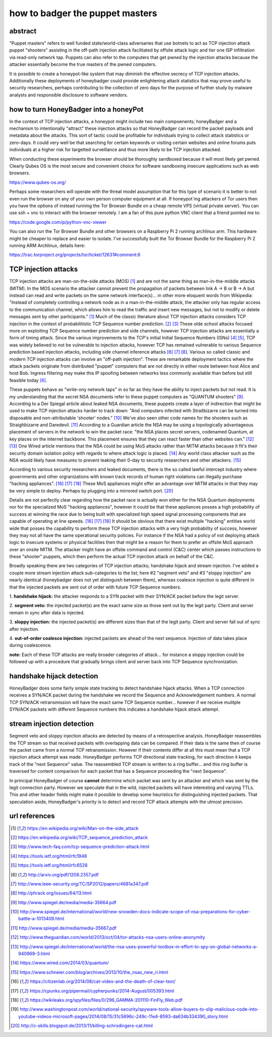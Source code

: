

how to badger the puppet masters
================================


abstract
--------

"Puppet masters" refers to well funded state/world-class adversaries that use botnets to
act as TCP injection attack puppet "shooters" assisting in the off-path injection attack facilitated
by offsite attack logic and tier one ISP infiltration via read-only network tap.
Puppets can also refer to the computers that get pwned by the injection attacks because the
attacker essentially become the true masters of the pwned computers.

It is possible to create a honeypot-like system that may diminish the effective secrecy of TCP injection attacks.
Additionally these deployments of honeybadger could provide enlightening attack statistics that may prove useful
to security researchers, perhaps contributing to the collection of zero days for the purpose of further study by
malware analysts and responsible disclosure to software vendors.



how to turn HoneyBadger into a honeyPot
---------------------------------------

In the context of TCP injection attacks, a honeypot might include two main compoenents; honeyBadger and a mechanism to intentionally
"attract" these injection attacks so that HoneyBadger can record the packet payloads and metadata about the attacks. This sort of tactic
could be profitable for individuals trying to collect attack statistics or zero-days. It could very well be that searching for certain
keywords or visiting certain websites and online forums puts individuals at a higher risk for targetted surveillance and thus more likely
to be TCP injection attacked.

When conducting these experiments the browser should be thoroughly sandboxed because it will most likely get pwned.
Clearly Qubes OS is the most secure and convenient choice for software sandboxing insecure applications such as web browsers.

https://www.qubes-os.org/


Perhaps some researchers will operate with the threat model assumption that for this type of scenario it is better to not even run
the browser on any of your own person computer equipment at all. If honeypot`ing attackers of Tor users then you have the options of
instead running the Tor Browser Bundle on a cheap remote VPS (virtual private server). You can use ssh + vnc to interact with the
browser remotely. I am a fan of this pure python VNC client that a friend pointed me to:

https://code.google.com/p/python-vnc-viewer


You can also run the Tor Browser Bundle and other browsers on a Raspberry Pi 2 running archlinux arm. This hardware might be
cheaper to replace and easier to isolate. I've successfully built the Tor Browser Bundle for the Raspberry Pi 2 running ARM
Archlinux, details here:

https://trac.torproject.org/projects/tor/ticket/12631#comment:6


TCP injection attacks
---------------------

TCP injection attacks are man-on-the-side attacks (MOS) [1]_ and are not the same thing as man-in-the-middle attacks (MITM).
In the MOS scenario the attacker cannot prevent the propagation of packets between link A -> B or B -> A but instead can
read and write packets on the same network interface(s)... in other more eloquent words from Wikipedia: "Instead of completely
controlling a network node as in a man-in-the-middle attack, the attacker only has regular access to the communication
channel, which allows him to read the traffic and insert new messages, but not to modify or delete messages sent by other
participants." [1]_ Much of the classic literature about TCP injection attacks considers TCP injection in the context of probabilitistic
TCP Sequence number prediction. [2]_ [3]_ These olde school attacks focused more on exploiting TCP Sequence number prediction and side
channels, however TCP injection attacks are essentially a form of timing attack. Since the various improvements to the TCP's initial
Initial Sequence Numbers (ISNs) [4]_ [5]_, TCP was widely believed to not be vulnerable to injection attacks, however TCP has
remained vulnerable to various Sequence prediction based injection attacks, including side channel inference attacks [6]_ [7]_ [8]_.
Various so called classic and modern TCP injection attacks can involve an "off-path injection". These are remarkable deployment tactics where
the attack packets originate from distributed "puppet" computers that are not directly in either route between host Alice and host Bob.
Ingress filtering may make this IP spoofing between networks less commonly available than before but still feasible today [6]_.

These puppets behave as "write-ony network taps" in so far as they have the ability to inject packets but not read. It is my understanding
that the secret NSA documents refer to these puppet computers as "QUANTUM shooters" [9]_. According to a Der Spiegal article about leaked
NSA documents, these puppets create a layer of indirection that might be used to make TCP injection attacks harder to track down:
"And computers infected with Straitbizarre can be turned into disposable and non-attributable 'shooter' nodes." [10]_
We've also seen other code names for the shooters such as Straighbizarre and Daredevil. [11]_ According to a Guardian article the NSA
may be using a topologically advantageous placement of servers in the network to win the packet race: "the NSA places secret servers,
codenamed Quantum, at key places on the internet backbone. This placement ensures that they can react faster than other websites can." [12]_ [13]_
One Wired article mentions that the NSA could be using MoS attacks rather than MITM attacks because it fit's their security domain
isolation policy with regards to where attack logic is placed. [14]_ Any world class attacker such as the NSA would likely have measures
to prevent leaking their 0-day to security researchers and other attackers. [15]_

According to various security researchers and leaked documents, there is the so called lawful intercept industry where governments and
other orgranizations with known track records of human right violations can illegally purchase "hacking appliances". [16]_ [17]_ [18]_
These MoS appliances might offer an advantage over MITM attacks in that they may be very simple to deploy. Perhaps by plugging into
a mirrored switch port. [20]_

Details are not perfectly clear regarding how the packet race is actually won either for the NSA Quantum deployments nor for
the specialized MoS "hacking appliances", however it could be that these appliances posses a high probability
of success at winning the race due to being built with specialized high speed signal processing components that are capable of operating at
line speeds. [16]_ [17]_ [18]_ It should be obvious that there exist multiple "hacking" entities world wide that posses the capability to perform
these TCP injection attacks with a very high probability of success, however they may not all have the same operational security policies.
For instance if the NSA had a policy of not deploying attack logic to insecure systems or physical facilities then that might be a reason
for them to prefer an offsite MoS approach over an onsite MITM. The attacker might have an offsite command and control (C&C) center which passes
instructions to these "shooter" puppets, which then perform the actual TCP injection attack on behalf of the C&C.

Broadly speaking there are two categories of TCP injection attacks; handshake hijack and stream injection.
I've added a couple more stream injection attack sub-categories to the list; here #2 "segment veto" and #3 "sloppy injection"
are nearly identical (honeybadger does not yet distinguish between them), whereas coalesce injection is quite different in that
the injected packets are sent out of order with future TCP Sequence numbers.

::

1. **handshake hijack:** the attacker responds to a SYN packet with their SYN/ACK packet before
the legit server.

2. **segment veto:** the injected packet(s) are the exact same size as those sent out by the legit party.
Client and server remain in sync after data is injected.

3. **sloppy injection:** the injected packet(s) are different sizes than that of the legit party.
Client and server fall out of sync after injection.

4. **out-of-order coalesce injection:** injected packets are ahead of the next sequence.
Injection of data takes place during coalescence.


**note:** Each of these TCP attacks are really broader categories of attack... for instance a sloppy injection could be followed up with a
procedure that gradually brings client and server back into TCP Sequence synchronization.



handshake hijack detection
--------------------------

HoneyBadger does some fairly simple state tracking to detect handshake hijack attacks.
When a TCP connection receives a SYN/ACK packet during the handshake we record the Sequence and Acknowledgement numbers.
A normal TCP SYN/ACK retransmission will have the exact same TCP Sequence number... however if we receive mulitple SYN/ACK
packets with different Sequence numbers this indicates a handshake hijack attack attempt.


stream injection detection
--------------------------

Segment veto and sloppy injection attacks are detected by means of a retrospective analysis.
HoneyBadger reassembles the TCP stream so that received packets with overlapping data can be compared.
If their data is the same then of course the packet came from a normal TCP retransmission.
However if their contents differ at all this must mean that a TCP injection attack attempt was made.
HoneyBadger performs TCP directional state tracking, for each direction it keeps track of the "next Sequence" value.
The reassembled TCP stream is written to a ring buffer... and this ring buffer is traversed for content comparison
for each packet that has a Sequence proceeding the "next Sequence".

In principal HoneyBadger of course **cannot** determine which packet was sent by an attacker and which was sent by the legit connection party.
However we speculate that in the wild, injected packets will have interesting and varying TTLs. This and other header fields
might make it possible to develop some heuristics for distinguishing injected packets. That speculation aside, HoneyBadger's
priority is to detect and record TCP attack attempts with the utmost precision.



url references
--------------

.. [1] https://en.wikipedia.org/wiki/Man-on-the-side_attack
.. [2] https://en.wikipedia.org/wiki/TCP_sequence_prediction_attack
.. [3] http://www.tech-faq.com/tcp-sequence-prediction-attack.html
.. [4] https://tools.ietf.org/html/rfc1948
.. [5] https://tools.ietf.org/html/rfc6528
.. [6] http://arxiv.org/pdf/1208.2357.pdf
.. [7] http://www.ieee-security.org/TC/SP2012/papers/4681a347.pdf
.. [8] http://phrack.org/issues/64/13.html
.. [9] http://www.spiegel.de/media/media-35664.pdf
.. [10] http://www.spiegel.de/international/world/new-snowden-docs-indicate-scope-of-nsa-preparations-for-cyber-battle-a-1013409.html
.. [11] http://www.spiegel.de/media/media-35667.pdf
.. [12] http://www.theguardian.com/world/2013/oct/04/tor-attacks-nsa-users-online-anonymity
.. [13] http://www.spiegel.de/international/world/the-nsa-uses-powerful-toolbox-in-effort-to-spy-on-global-networks-a-940969-3.html
.. [14] https://www.wired.com/2014/03/quantum/
.. [15] https://www.schneier.com/blog/archives/2013/10/the_nsas_new_ri.html
.. [16] https://citizenlab.org/2014/08/cat-video-and-the-death-of-clear-text/
.. [17] https://cpunks.org/pipermail/cypherpunks/2014-August/005393.html
.. [18] https://wikileaks.org/spyfiles/files/0/296_GAMMA-201110-FinFly_Web.pdf
.. [19] http://www.washingtonpost.com/world/national-security/spyware-tools-allow-buyers-to-slip-malicious-code-into-youtube-videos-microsoft-pages/2014/08/15/31c5696c-249c-11e4-8593-da634b334390_story.html
.. [20] http://c-skills.blogspot.de/2013/11/killing-schrodingers-cat.html
